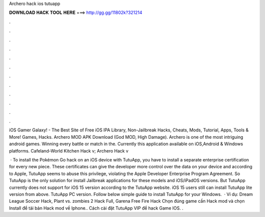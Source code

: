 Archero hack ios tutuapp



𝐃𝐎𝐖𝐍𝐋𝐎𝐀𝐃 𝐇𝐀𝐂𝐊 𝐓𝐎𝐎𝐋 𝐇𝐄𝐑𝐄 ===> http://gg.gg/11802k?321214



.



.



.



.



.



.



.



.



.



.



.



.

iOS Gamer Galaxy! - The Best Site of Free iOS IPA Library, Non-Jailbreak Hacks, Cheats, Mods, Tutorial, Apps, Tools & More! Games, Hacks. Archero MOD APK Download (God MOD, High Damage). Archero is one of the most intriguing android games. Winning every battle or match in the. Currently this application available on iOS,Android & Windows platforms. Cafeland-World Kitchen Hack v; Archero Hack v

 · To install the Pokémon Go hack on an iOS device with TutuApp, you have to install a separate enterprise certification for every new piece. These certificates can give the developer more control over the data on your device and according to Apple, TutuApp seems to abuse this privilege, violating the Apple Developer Enterprise Program Agreement. So TutuApp is the only solution for install Jailbreak applications for these models and iOS/iPadOS versions. But TutuApp currently does not support for iOS 15 version according to the TutuApp website. iOS 15 users still can install TutuApp lite version from above. TutuApp PC version. Follow below simple guide to install TutuApp for your Windows.  · Ví dụ: Dream League Soccer Hack, Plant vs. zombies 2 Hack Full, Garena Free Fire Hack Chọn đúng game cần Hack mod và chọn Install để tải bản Hack mod về Iphone.. Cách cài đặt TutuApp VIP để hack Game IOS. .
